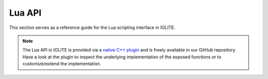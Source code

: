 Lua API
=======

This section serves as a reference guide for the Lua scripting interface in IOLITE.

.. note:: The Lua API in IOLITE is provided via a `native C++ plugin <https://github.com/MissingDeadlines/iolite/tree/main/iolite_plugins/lua_plugin>`_ and is freely available in our GitHub repository. Have a look at the plugin to inspect the underlying implementation of the exposed functions or to customize/extend the implementation.